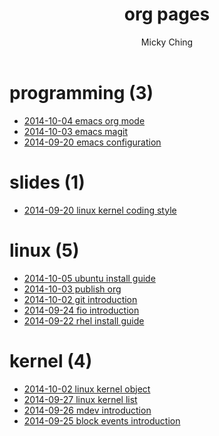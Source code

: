 
#+TITLE: org pages
#+AUTHOR: Micky Ching
#+OPTIONS: H:4 ^:nil toc:t
#+LATEX_CLASS: latex-doc

* programming (3)
- [[file:programming/2014-10-04-emacs-org-mode.html][2014-10-04 emacs org mode]]
- [[file:programming/2014-10-03-emacs-magit.html][2014-10-03 emacs magit]]
- [[file:programming/2014-09-20-emacs-configuration.html][2014-09-20 emacs configuration]]
* slides (1)
- [[file:slides/2014-09-20-linux-kernel-coding-style.html][2014-09-20 linux kernel coding style]]
* linux (5)
- [[file:linux/2014-10-05-ubuntu-install-guide.html][2014-10-05 ubuntu install guide]]
- [[file:linux/2014-10-03-publish-org.html][2014-10-03 publish org]]
- [[file:linux/2014-10-02-git-introduction.html][2014-10-02 git introduction]]
- [[file:linux/2014-09-24-fio-introduction.html][2014-09-24 fio introduction]]
- [[file:linux/2014-09-22-rhel-install-guide.html][2014-09-22 rhel install guide]]
* kernel (4)
- [[file:kernel/2014-10-02-linux-kernel-object.html][2014-10-02 linux kernel object]]
- [[file:kernel/2014-09-27-linux-kernel-list.html][2014-09-27 linux kernel list]]
- [[file:kernel/2014-09-26-mdev-introduction.html][2014-09-26 mdev introduction]]
- [[file:kernel/2014-09-25-block-events-introduction.html][2014-09-25 block events introduction]]
